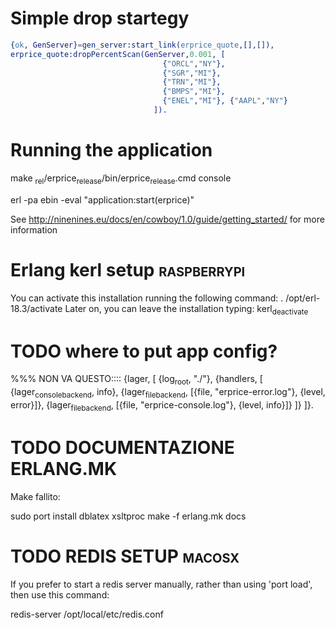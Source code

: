
* Simple drop startegy
#+BEGIN_SRC erlang
    {ok, GenServer}=gen_server:start_link(erprice_quote,[],[]),
    erprice_quote:dropPercentScan(GenServer,0.001, [ 
                                      {"ORCL","NY"},
                                      {"SGR","MI"},
                                      {"TRN","MI"},
                                      {"BMPS","MI"},
                                      {"ENEL","MI"}, {"AAPL","NY"}
                                    ]).
#+END_SRC
* Running the application
  
  make
  _rel/erprice_release/bin/erprice_release.cmd console

  erl -pa ebin -eval "application:start(erprice)"

  See http://ninenines.eu/docs/en/cowboy/1.0/guide/getting_started/
  for more information

* Erlang kerl setup  :raspberrypi:
You can activate this installation running the following command:
. /opt/erl-18.3/activate
Later on, you can leave the installation typing:
kerl_deactivate


* TODO where to put app config?
%%% NON VA QUESTO::::
{lager, [
  {log_root, "./"},
  {handlers, [
    {lager_console_backend, info},
    {lager_file_backend, [{file, "erprice-error.log"}, {level, error}]},
    {lager_file_backend, [{file, "erprice-console.log"}, {level, info}]}
  ]}
]}.


* TODO DOCUMENTAZIONE ERLANG.MK
Make fallito:

sudo port install dblatex xsltproc
make -f erlang.mk  docs
* TODO REDIS SETUP :macosx:
If you prefer to start a redis server manually, rather than using 'port load', then use this command:

    redis-server /opt/local/etc/redis.conf


